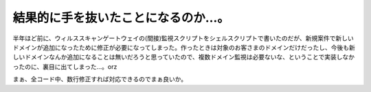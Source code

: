 結果的に手を抜いたことになるのか…。
====================================

半年ほど前に、ウィルススキャンゲートウェイの(間接)監視スクリプトをシェルスクリプトで書いたのだが、新規案件で新しいドメインが追加になったために修正が必要になってしまった。作ったときは対象のお客さまのドメインだけだったし、今後も新しいドメインなんか追加になることは無いだろうと思っていたので、複数ドメイン監視は必要ないな、ということで実装しなかったのに、裏目に出てしまった…。orz

まぁ、全コード中、数行修正すれば対応できるのでまぁ良いか。






.. author:: default
.. categories:: work
.. tags::
.. comments::
